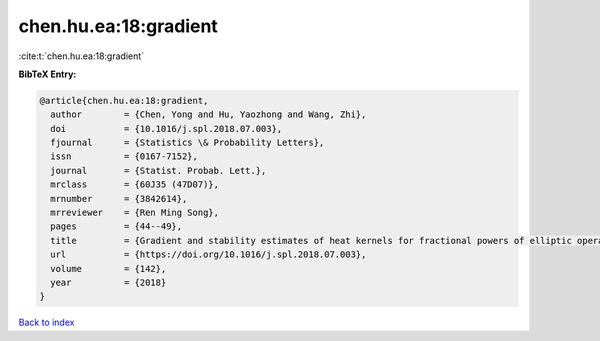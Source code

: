 chen.hu.ea:18:gradient
======================

:cite:t:`chen.hu.ea:18:gradient`

**BibTeX Entry:**

.. code-block:: bibtex

   @article{chen.hu.ea:18:gradient,
     author        = {Chen, Yong and Hu, Yaozhong and Wang, Zhi},
     doi           = {10.1016/j.spl.2018.07.003},
     fjournal      = {Statistics \& Probability Letters},
     issn          = {0167-7152},
     journal       = {Statist. Probab. Lett.},
     mrclass       = {60J35 (47D07)},
     mrnumber      = {3842614},
     mrreviewer    = {Ren Ming Song},
     pages         = {44--49},
     title         = {Gradient and stability estimates of heat kernels for fractional powers of elliptic operator},
     url           = {https://doi.org/10.1016/j.spl.2018.07.003},
     volume        = {142},
     year          = {2018}
   }

`Back to index <../By-Cite-Keys.html>`_
